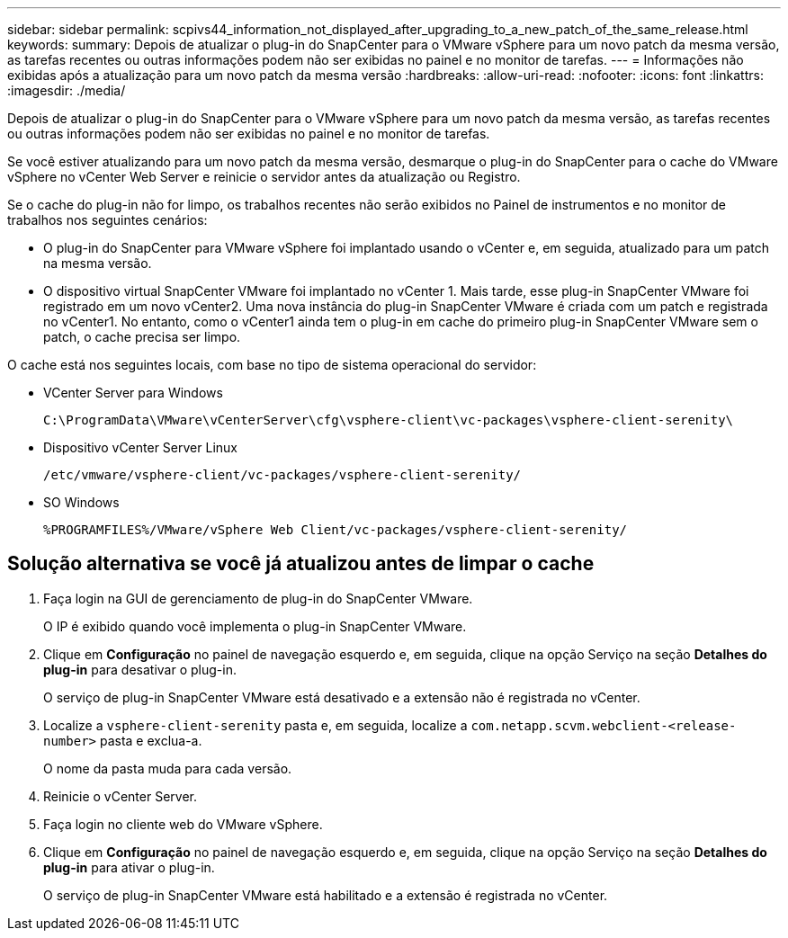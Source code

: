 ---
sidebar: sidebar 
permalink: scpivs44_information_not_displayed_after_upgrading_to_a_new_patch_of_the_same_release.html 
keywords:  
summary: Depois de atualizar o plug-in do SnapCenter para o VMware vSphere para um novo patch da mesma versão, as tarefas recentes ou outras informações podem não ser exibidas no painel e no monitor de tarefas. 
---
= Informações não exibidas após a atualização para um novo patch da mesma versão
:hardbreaks:
:allow-uri-read: 
:nofooter: 
:icons: font
:linkattrs: 
:imagesdir: ./media/


[role="lead"]
Depois de atualizar o plug-in do SnapCenter para o VMware vSphere para um novo patch da mesma versão, as tarefas recentes ou outras informações podem não ser exibidas no painel e no monitor de tarefas.

Se você estiver atualizando para um novo patch da mesma versão, desmarque o plug-in do SnapCenter para o cache do VMware vSphere no vCenter Web Server e reinicie o servidor antes da atualização ou Registro.

Se o cache do plug-in não for limpo, os trabalhos recentes não serão exibidos no Painel de instrumentos e no monitor de trabalhos nos seguintes cenários:

* O plug-in do SnapCenter para VMware vSphere foi implantado usando o vCenter e, em seguida, atualizado para um patch na mesma versão.
* O dispositivo virtual SnapCenter VMware foi implantado no vCenter 1. Mais tarde, esse plug-in SnapCenter VMware foi registrado em um novo vCenter2. Uma nova instância do plug-in SnapCenter VMware é criada com um patch e registrada no vCenter1. No entanto, como o vCenter1 ainda tem o plug-in em cache do primeiro plug-in SnapCenter VMware sem o patch, o cache precisa ser limpo.


O cache está nos seguintes locais, com base no tipo de sistema operacional do servidor:

* VCenter Server para Windows
+
`C:\ProgramData\VMware\vCenterServer\cfg\vsphere-client\vc-packages\vsphere-client-serenity\`

* Dispositivo vCenter Server Linux
+
`/etc/vmware/vsphere-client/vc-packages/vsphere-client-serenity/`

* SO Windows
+
`%PROGRAMFILES%/VMware/vSphere Web Client/vc-packages/vsphere-client-serenity/`





== Solução alternativa se você já atualizou antes de limpar o cache

. Faça login na GUI de gerenciamento de plug-in do SnapCenter VMware.
+
O IP é exibido quando você implementa o plug-in SnapCenter VMware.

. Clique em *Configuração* no painel de navegação esquerdo e, em seguida, clique na opção Serviço na seção *Detalhes do plug-in* para desativar o plug-in.
+
O serviço de plug-in SnapCenter VMware está desativado e a extensão não é registrada no vCenter.

. Localize a `vsphere-client-serenity` pasta e, em seguida, localize a `com.netapp.scvm.webclient-<release-number>` pasta e exclua-a.
+
O nome da pasta muda para cada versão.

. Reinicie o vCenter Server.
. Faça login no cliente web do VMware vSphere.
. Clique em *Configuração* no painel de navegação esquerdo e, em seguida, clique na opção Serviço na seção *Detalhes do plug-in* para ativar o plug-in.
+
O serviço de plug-in SnapCenter VMware está habilitado e a extensão é registrada no vCenter.


